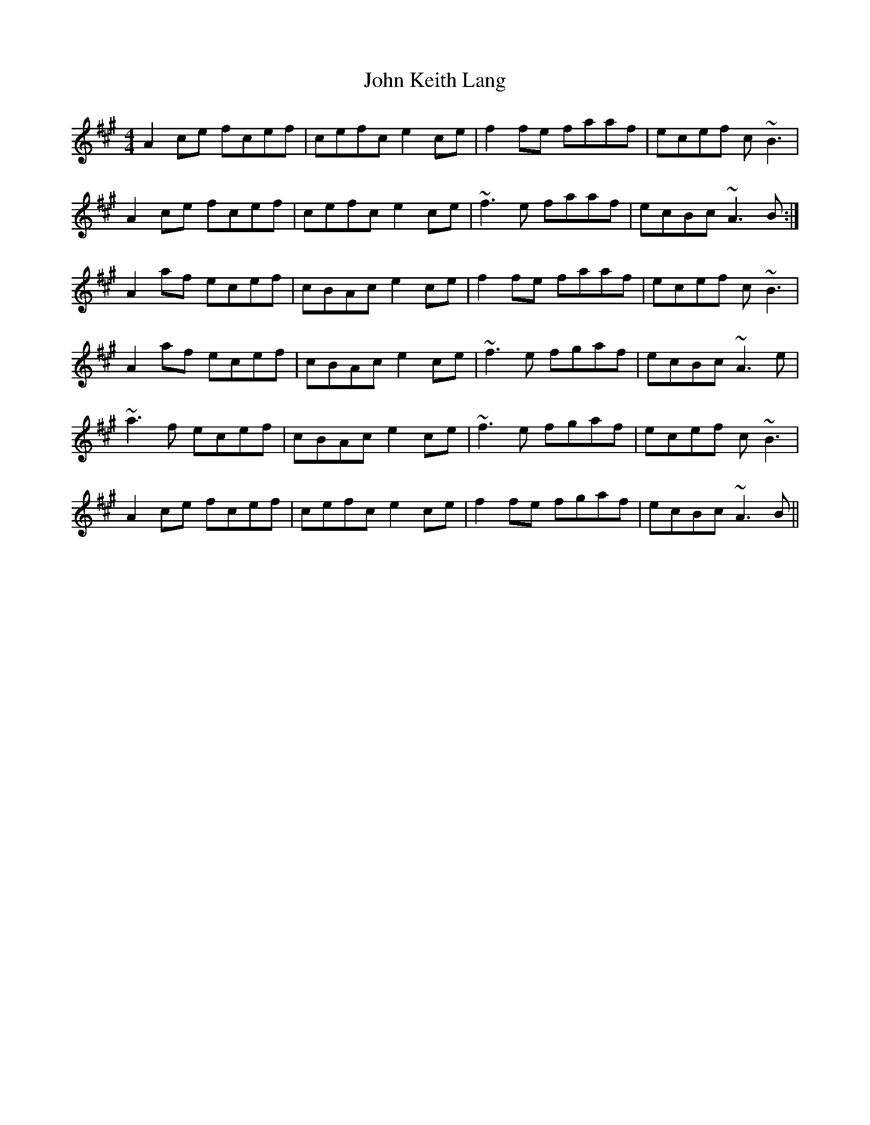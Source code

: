 X: 20467
T: John Keith Lang
R: reel
M: 4/4
K: Amajor
A2 ce fcef|cefc e2 ce|f2 fe faaf|ecef c~B3|
A2 ce fcef|cefc e2 ce|~f3 e faaf|ecBc ~A3 B:|
A2 af ecef|cBAc e2 ce|f2 fe faaf|ecef c~B3|
A2 af ecef|cBAc e2 ce|~f3 e fgaf|ecBc ~A3 e|
~a3 f ecef|cBAc e2 ce|~f3 e fgaf|ecef c~B3|
A2 ce fcef|cefc e2 ce|f2 fe fgaf|ecBc ~A3 B||

